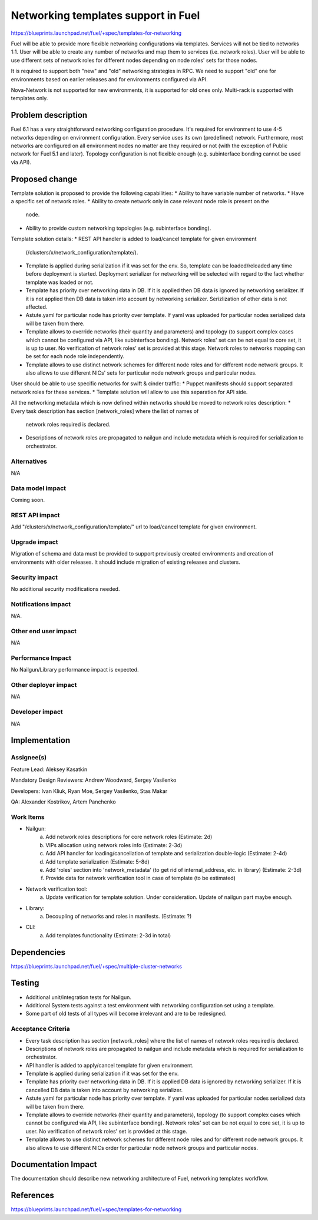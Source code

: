 ..
 This work is licensed under a Creative Commons Attribution 3.0 Unported
 License.

 http://creativecommons.org/licenses/by/3.0/legalcode

====================================
Networking templates support in Fuel
====================================

https://blueprints.launchpad.net/fuel/+spec/templates-for-networking

Fuel will be able to provide more flexible networking configurations via
templates.
Services will not be tied to networks 1:1. User will be able to create
any number of networks and map them to services (i.e. network roles).
User will be able to use different sets of network roles for different nodes
depending on node roles' sets for those nodes.

It is required to support both "new" and "old" networking strategies
in RPC. We need to support "old" one for environments based on earlier
releases and for environments configured via API.

Nova-Network is not supported for new environments, it is supported for old
ones only. Multi-rack is supported with templates only.


Problem description
===================

Fuel 6.1 has a very straightforward networking configuration procedure.
It's required for environment to use 4-5 networks depending on environment
configuration. Every service uses its own (predefined) network. Furthermore,
most networks are configured on all environment nodes no matter are they
required or not (with the exception of Public network for Fuel 5.1 and later).
Topology configuration is not flexible enough (e.g. subinterface bonding cannot
be used via API).


Proposed change
===============

Template solution is proposed to provide the following capabilities:
* Ability to have variable number of networks.
* Have a specific set of network roles.
* Ability to create network only in case relevant node role is present on the
  node.
* Ability to provide custom networking topologies (e.g. subinterface bonding).

Template solution details:
* REST API handler is added to load/cancel template for given environment
  (/clusters/x/network_configuration/template/).
* Template is applied during serialization if it was set for the env. So,
  template can be loaded/reloaded any time before deployment is started.
  Deployment serializer for networking will be selected with regard to the fact
  whether template was loaded or not.
* Template has priority over networking data in DB. If it is applied then
  DB data is ignored by networking serializer. If it is not applied then
  DB data is taken into account by networking serializer. Serizlization of
  other data is not affected.
* Astute.yaml for particular node has priority over template. If yaml was
  uploaded for particular nodes serialized data will be taken from there.
* Template allows to override networks (their quantity and parameters) and
  topology (to support complex cases which cannot be configured via API, like
  subinterface bonding). Network roles' set can be not equal to core set, it is
  up to user. No verification of network roles' set is provided at this stage.
  Network roles to networks mapping can be set for each node role
  independently.
* Template allows to use distinct network schemes for different node roles and
  for different node network groups. It also allows to use different NICs' sets
  for particular node network groups and particular nodes.

User should be able to use specific networks for swift & cinder traffic:
* Puppet manifests should support separated network roles for these services.
* Template solution will allow to use this separation for API side.

All the networking metadata which is now defined within networks should be
moved to network roles description:
* Every task description has section [network_roles] where the list of names of
  network roles required is declared.
* Descriptions of network roles are propagated to nailgun and include metadata
  which is required for serialization to orchestrator.


Alternatives
------------

N/A


Data model impact
-----------------

Coming soon.


REST API impact
---------------

Add "/clusters/x/network_configuration/template/" url to load/cancel template
for given environment.


Upgrade impact
--------------

Migration of schema and data must be provided to support previously created
environments and creation of environments with older releases. It should
include migration of existing releases and clusters.


Security impact
---------------

No additional security modifications needed.


Notifications impact
--------------------

N/A.


Other end user impact
---------------------

N/A

Performance Impact
------------------

No Nailgun/Library performance impact is expected.


Other deployer impact
---------------------

N/A


Developer impact
----------------

N/A


Implementation
==============

Assignee(s)
-----------

Feature Lead: Aleksey Kasatkin

Mandatory Design Reviewers: Andrew Woodward, Sergey Vasilenko

Developers: Ivan Kliuk, Ryan Moe, Sergey Vasilenko, Stas Makar

QA: Alexander Kostrikov, Artem Panchenko


Work Items
----------

* Nailgun:
   a. Add network roles descriptions for core network roles
      (Estimate: 2d)
   b. VIPs allocation using network roles info
      (Estimate: 2-3d)
   c. Add API handler for loading/cancellation of template and serialization
      double-logic
      (Estimate: 2-4d)
   d. Add template serialization
      (Estimate: 5-8d)
   e. Add 'roles' section into 'network_metadata' (to get rid of
      internal_address, etc. in library)
      (Estimate: 2-3d)
   f. Provide data for network verification tool in case of template
      (to be estimated)

* Network verification tool:
   a. Update verification for template solution.
      Under consideration. Update of nailgun part maybe enough.

* Library:
   a. Decoupling of networks and roles in manifests.
      (Estimate: ?)

* CLI:
   a. Add templates functionality
      (Estimate: 2-3d in total)


Dependencies
============

https://blueprints.launchpad.net/fuel/+spec/multiple-cluster-networks


Testing
=======

* Additional unit/integration tests for Nailgun.
* Additional System tests against a test environment with networking
  configuration set using a template.

* Some part of old tests of all types will become irrelevant and
  are to be redesigned.

Acceptance Criteria
-------------------

* Every task description has section [network_roles] where the list of names of
  network roles required is declared.
* Descriptions of network roles are propagated to nailgun and include metadata
  which is required for serialization to orchestrator.
* API handler is added to apply/cancel template for given environment.
* Template is applied during serialization if it was set for the env.
* Template has priority over networking data in DB. If it is applied DB data is
  ignored by networking serializer. If it is cancelled DB data is taken into
  account by networking serializer.
* Astute.yaml for particular node has priority over template. If yaml was
  uploaded for particular nodes serialized data will be taken from there.
* Template allows to override networks (their quantity and parameters),
  topology (to support complex cases which cannot be configured via API, like
  subinterface bonding). Network roles' set can be not equal to core set, it is
  up to user. No verification of network roles' set is provided at this stage.
* Template allows to use distinct network schemes for different node roles and
  for different node network groups. It also allows to use different NICs order
  for particular node network groups and particular nodes.


Documentation Impact
====================

The documentation should describe new networking architecture of Fuel,
networking templates workflow.


References
==========

https://blueprints.launchpad.net/fuel/+spec/templates-for-networking
